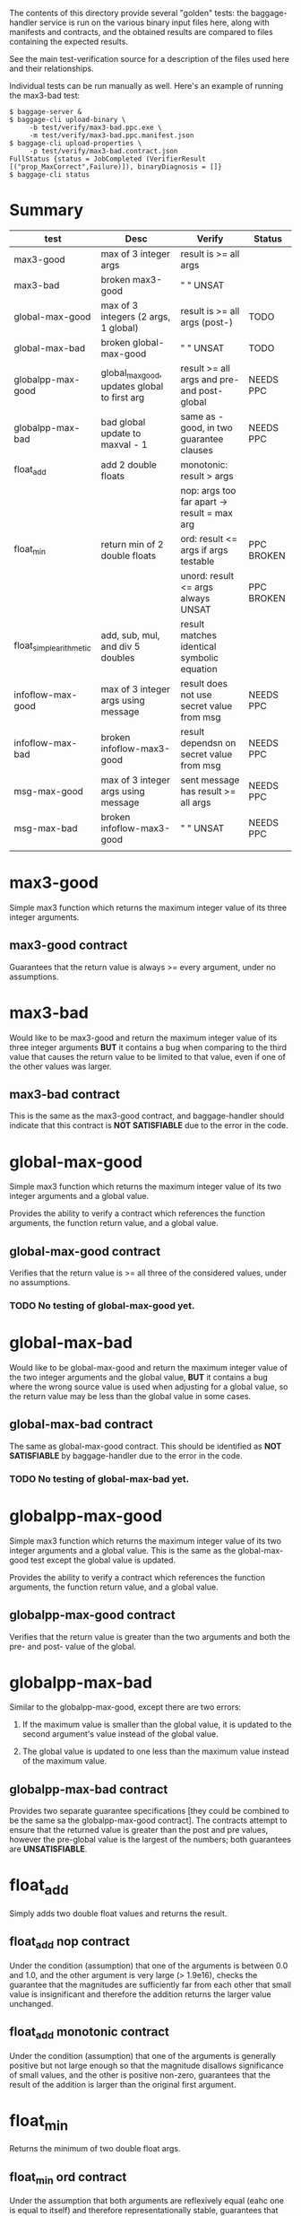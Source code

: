 The contents of this directory provide several "golden" tests: the
baggage-handler service is run on the various binary input files here,
along with manifests and contracts, and the obtained results are
compared to files containing the expected results.

See the main test-verification source for a description of the files
used here and their relationships.

Individual tests can be run manually as well.  Here's an example of
running the max3-bad test:

#+BEGIN_EXAMPLE
$ baggage-server &
$ baggage-cli upload-binary \
     -b test/verify/max3-bad.ppc.exe \
     -m test/verify/max3-bad.ppc.manifest.json
$ baggage-cli upload-properties \
     -p test/verify/max3-bad.contract.json
FullStatus {status = JobCompleted (VerifierResult [("prop_MaxCorrect",Failure)]), binaryDiagnosis = []}
$ baggage-cli status
#+END_EXAMPLE

* Summary

  | test                    | Desc                                         | Verify                                       | Status     |
  |-------------------------+----------------------------------------------+----------------------------------------------+------------|
  | max3-good               | max of 3 integer args                        | result is >= all args                        |            |
  | max3-bad                | broken max3-good                             | "      "              UNSAT                  |            |
  |-------------------------+----------------------------------------------+----------------------------------------------+------------|
  | global-max-good         | max of 3 integers (2 args, 1 global)         | result is >= all args (post-)                | TODO       |
  | global-max-bad          | broken global-max-good                       | "      "              UNSAT                  | TODO       |
  | globalpp-max-good       | global_max_good, updates global to first arg | result >= all args and pre- and post- global | NEEDS PPC  |
  | globalpp-max-bad        | bad global update to maxval - 1              | same as -good, in two guarantee clauses      | NEEDS PPC  |
  |-------------------------+----------------------------------------------+----------------------------------------------+------------|
  | float_add               | add 2 double floats                          | monotonic: result > args                     |            |
  |                         |                                              | nop: args too far apart -> result = max arg  |            |
  |-------------------------+----------------------------------------------+----------------------------------------------+------------|
  | float_min               | return min of 2 double floats                | ord: result <= args if args testable         | PPC BROKEN |
  |                         |                                              | unord: result <= args always         UNSAT   | PPC BROKEN |
  |-------------------------+----------------------------------------------+----------------------------------------------+------------|
  | float_simple_arithmetic | add, sub, mul, and div 5 doubles             | result matches identical symbolic equation   |            |
  |-------------------------+----------------------------------------------+----------------------------------------------+------------|
  | infoflow-max-good       | max of 3 integer args using message          | result does not use secret value from msg    | NEEDS PPC  |
  | infoflow-max-bad        | broken infoflow-max3-good                    | result dependsn on secret value from msg     | NEEDS PPC  |
  |-------------------------+----------------------------------------------+----------------------------------------------+------------|
  | msg-max-good            | max of 3 integer args using message          | sent message has result >= all args          | NEEDS PPC  |
  | msg-max-bad             | broken infoflow-max3-good                    | "    "                              UNSAT    | NEEDS PPC  |
  |-------------------------+----------------------------------------------+----------------------------------------------+------------|
  |                         |                                              |                                              |            |

* max3-good

  Simple max3 function which returns the maximum integer value of its
  three integer arguments.

** max3-good contract

   Guarantees that the return value is always >= every argument, under
   no assumptions.

* max3-bad

  Would like to be max3-good and return the maximum integer value of
  its three integer arguments *BUT* it contains a bug when comparing
  to the third value that causes the return value to be limited to
  that value, even if one of the other values was larger.

** max3-bad contract

   This is the same as the max3-good contract, and baggage-handler
   should indicate that this contract is *NOT SATISFIABLE* due to the
   error in the code.

* global-max-good

  Simple max3 function which returns the maximum integer value of its
  two integer arguments and a global value.

  Provides the ability to verify a contract which references the
  function arguments, the function return value, and a global value.

** global-max-good contract

  Verifies that the return value is >= all three of the considered
  values, under no assumptions.

*** TODO No testing of global-max-good yet.

* global-max-bad

   Would like to be global-max-good and return the maximum integer
   value of the two integer arguments and the global value, *BUT* it
   contains a bug where the wrong source value is used when adjusting
   for a global value, so the return value may be less than the global
   value in some cases.

** global-max-bad contract

   The same as global-max-good contract.  This should be identified as
   *NOT SATISFIABLE* by baggage-handler due to the error in the code.

*** TODO No testing of global-max-bad yet.

* globalpp-max-good

  Simple max3 function which returns the maximum integer value of its
  two integer arguments and a global value.  This is the same as the
  global-max-good test except the global value is updated.

  Provides the ability to verify a contract which references the
  function arguments, the function return value, and a global value.

** globalpp-max-good contract

  Verifies that the return value is greater than the two arguments and
  both the pre- and post- value of the global.

* globalpp-max-bad

  Similar to the globalpp-max-good, except there are two errors:

  1. If the maximum value is smaller than the global value, it is
     updated to the second argument's value instead of the global
     value.

  2. The global value is updated to one less than the maximum value
     instead of the maximum value.

** globalpp-max-bad contract

  Provides two separate guarantee specifications [they could be
  combined to be the same sa the globalpp-max-good contract].  The
  contracts attempt to ensure that the returned value is greater than
  the post and pre values, however the pre-global value is the largest
  of the numbers; both guarantees are *UNSATISFIABLE*.

* float_add

  Simply adds two double float values and returns the result.

** float_add nop contract

  Under the condition (assumption) that one of the arguments is
  between 0.0 and 1.0, and the other argument is very large (>
  1.9e16), checks the guarantee that the magnitudes are sufficiently
  far from each other that small value is insignificant and therefore
  the addition returns the larger value unchanged.

** float_add monotonic contract

  Under the condition (assumption) that one of the arguments is
  generally positive but not large enough so that the magnitude
  disallows significance of small values, and the other is positive
  non-zero, guarantees that the result of the addition is larger than
  the original first argument.

* float_min

  Returns the minimum of two double float args.

** float_min ord contract

  Under the assumption that both arguments are reflexively equal (eahc
  one is equal to itself) and therefore representationally stable,
  guarantees that the result is <= both arguments.

** float_min unord contract

  The same as the ord contract, but removes the assumption that the
  arguments are reflexively equal.  This should be identified as *NOT
  SATISFIABLE* by baggage-handler because float doubles are not always
  stable.

** TODO No PPC test

   Currently there are only expected files for the x86_64 version.
   The ppc expected files would be identical, but there is an error
   loading the PPC binary

* float_simple_arithmetic

   This is a function which takes 5 double float arguments (small
   non-zero values) and generates a result from performing 4 common
   arithmetic operations on them: add, subtract, multiply, and divide.

** float_simple_arithmetic contract

   Verifies that the result is the same as performing the same
   arithmetic operation symbolically.
* infoflow-max-good
  
  Computes the max3 function, carefully not using the `secret` field
  of the incoming message to compute the result.

  Checks that we can check assertions about information flow.

** infoflow-max-good manifest

  Specifies message handlers, a Question message format, and an Answer
  message format.  The message formats correspond to struct types in
  the C program.  The Question format includes a field carrying the
  label "TOP SECRET".

** infoflow-max-good contract
 
  Verifies that the Answer message sent by max3 does not depend any
  data labeled "TOP SECRET".

* infoflow-max-bad

  Attempts to compute the max3 function according to the received
  Question message, but uses the secret field in place of the third
  argument.  This causes the answer to depend on the secret data
  (possibly only implicitly due to control flow).

* msg-max-good
  
  Mostly the same as max3, only it uses messages to receive the
  arguments and return the answer.

  Verifies basic functionality for assertions about messages.

** msg-max-good manifest

  Specifies message handlers, a Question message format, and an Answer
  message format.  The message formats correspond to struct types in
  the C program.

** msg-max-good contract

  Specifies that the message that is sent by max3 is correct with
  respect to the arguments to the max3 function.

  It would be more elegant to check the sent message against a
  received message, but we don't have contract syntax that relates a
  sent message to a previously received one.

  TODO: If we had unknown constants as predicate variables, we could
  use an assumption to bind values for the fields of the received
  message.  For instance:

    #+BEGIN_EXAMPLE
    { "assume": [ { "scope": "@func{max3}/@msg{Question}"
                  , "predicate": "@msgField{Question}{a} == @const{a} &&
                                  @msgField{Question}{b} == @const{b} &&
                                  @msgField{Question}{c} == @const{c}"
                  }
                ]
    , "guarantee": [ { "name": "prop_MaxCorrect_Msg"
                     , "scope": "@func{max3}/@msg{Answer}"
                     , "predicate": "@msgField{Answer}{n} >= @const{a} &&
                                     @msgField{Answer}{n} >= @const{b} &&
                                     @msgField{Answer}{n} >= @const{c}"
                     }
                   ]
    }
    #+END_EXAMPLE

* msg-max-bad

  Makes the same error as max3-bad.
